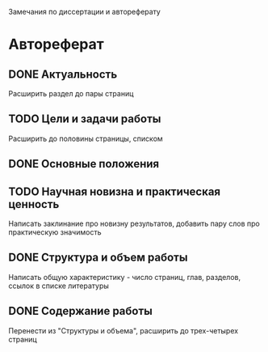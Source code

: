 Замечания по диссертации и автореферату
* Автореферат
** DONE Актуальность 
   Расширить раздел до пары страниц
** TODO Цели и задачи работы
   Расширить до половины страницы, списком
** DONE Основные положения
** TODO Научная новизна и практическая ценность
   Написать заклинание про новизну результатов, добавить пару слов про практическую значимость
** DONE Структура и объем работы
   Написать общую характеристику - число страниц, глав, разделов, ссылок в списке литературы
** DONE Содержание работы
   Перенести из "Структуры и объема", расширить до трех-четырех страниц
